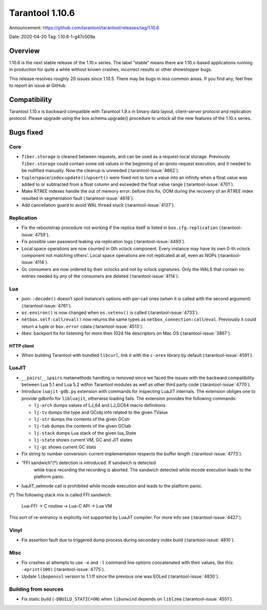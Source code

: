 Tarantool 1.10.6
================

Announcement: https://github.com/tarantool/tarantool/releases/tag/1.10.6

Date: 2020-04-20 Tag: 1.10.6-1-g47c009a

Overview
--------

1.10.6 is the next stable release of the 1.10.x series. The label
“stable” means there are 1.10.x-based applications running in production
for quite a while without known crashes, incorrect results or other
showstopper bugs.

This release resolves roughly 20 issues since 1.10.5. There may be bugs
in less common areas. If you find any, feel free to report an issue at
GitHub.

Compatibility
-------------

Tarantool 1.10.x is backward compatible with Tarantool 1.9.x in binary
data layout, client-server protocol and replication protocol. Please
upgrade using the box.schema.upgrade() procedure to unlock all the new
features of the 1.10.x series.

Bugs fixed
----------

Core
~~~~

-   ``fiber.storage`` is cleaned between requests, and can be used as a
    request-local storage. Previously ``fiber.storage`` could contain
    some old values in the beginning of an iproto request execution, and
    it needed to be nullified manually. Now the cleanup is unneeded
    (:tarantool-issue:`4662`).
-   ``tuple``/``space``/``index``:``update()``/``upsert()`` were fixed
    not to turn a value into an infinity when a float value was added to
    or subtracted from a float column and exceeded the float value range
    (:tarantool-issue:`4701`).
-   Make RTREE indexes handle the out of memory error: before this fix,
    OOM during the recovery of an RTREE index resulted in segmentation
    fault (:tarantool-issue:`4619`).
-   Add cancellation guard to avoid WAL thread stuck (:tarantool-issue:`4127`).

Replication
~~~~~~~~~~~

-   Fix the rebootstrap procedure not working if the replica itself is
    listed in ``box.cfg.replication`` (:tarantool-issue:`4759`).
-   Fix possible user password leaking via replication logs
    (:tarantool-issue:`4493`).
-   Local space operations are now counted in 0th vclock component. Every
    instance may have its own 0-th vclock component not matching others’.
    Local space operations are not replicated at all, even as NOPs
    (:tarantool-issue:`4114`).
-   Gc consumers are now ordered by their vclocks and not by vclock
    signatures. Only the WALS that contain no entries needed by any of
    the consumers are deleted (:tarantool-issue:`4114`).

Lua
~~~

-   json: ``:decode()`` doesn’t spoil instance’s options with per-call
    ones (when it is called with the second argument) (:tarantool-issue:`4761`).
-   ``os.environ()`` is now changed when ``os.setenv()`` is called
    (:tarantool-issue:`4733`).
-   ``netbox.self:call/eval()`` now returns the same types as
    ``netbox_connection:call``/``eval``. Previously it could return a
    tuple or ``box.error`` cdata (:tarantool-issue:`4513`).
-   libev: backport fix for listening for more then 1024 file descriptors
    on Mac OS (:tarantool-issue:`3867`).

HTTP client
^^^^^^^^^^^

-   When building Tarantool with bundled ``libcurl``, link it with the
    ``c-ares`` library by default (:tarantool-issue:`4591`).

LuaJIT
~~~~~~

-   ``__pairs``/``__ipairs`` metamethods handling is removed since we
    faced the issues with the backward compatibility between Lua 5.1 and
    Lua 5.2 within Tarantool modules as well as other third party code
    (:tarantool-issue:`4770`).

-   Introduce ``luajit-gdb.py`` extension with commands for inspecting
    LuaJIT internals. The extension obliges one to provide gdbinfo for
    ``libluajit``, otherwise loading fails. The extension provides the
    following commands:

    -   ``lj-arch`` dumps values of LJ_64 and LJ_GC64 macro definitions
    -   ``lj-tv`` dumps the type and GCobj info related to the given
        TValue
    -   ``lj-str`` dumps the contents of the given GCstr
    -   ``lj-tab`` dumps the contents of the given GCtab
    -   ``lj-stack`` dumps Lua stack of the given lua_State
    -   ``lj-state`` shows current VM, GC and JIT states
    -   ``lj-gc`` shows current GC stats

-   Fix string to number conversion: current implementation respects the
    buffer length (:tarantool-issue:`4773`).

-  “FFI sandwich”(*) detection is introduced. If sandwich is detected
    while trace recording the recording is aborted. The sandwich detected
    while mcode execution leads to the platform panic.

-   luaJIT_setmode call is prohibited while mcode execution and leads to
    the platform panic.

(*) The following stack mix is called FFI sandwich:

    Lua-FFI -> C routine -> Lua-C API -> Lua VM

This sort of re-entrancy is explicitly not supported by LuaJIT compiler.
For more info see (:tarantool-issue:`4427`).

Vinyl
~~~~~

-   Fix assertion fault due to triggered dump process during secondary
    index build (:tarantool-issue:`4810`).

Misc
~~~~

-   Fix crashes at attempts to use ``-e`` and ``-l`` command line options
    concatenated with their values, like this: ``-eprint(100)``
    (:tarantool-issue:`4775`).
-   Update ``libopenssl`` version to 1.1.1f since the previous one was
    EOLed (:tarantool-issue:`4830`).

Building from sources
~~~~~~~~~~~~~~~~~~~~~

-   Fix static build (``-DBUILD_STATIC=ON``) when ``libunwind`` depends
    on ``liblzma`` (:tarantool-issue:`4551`).
